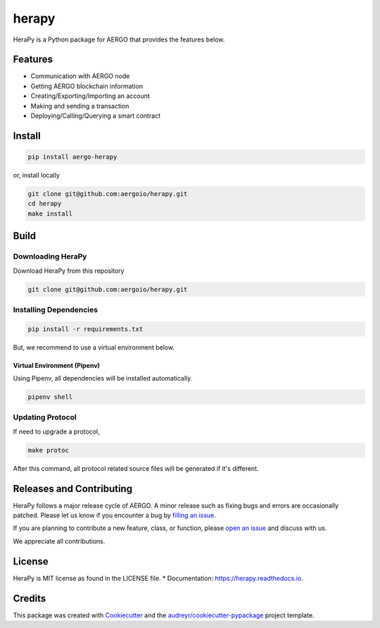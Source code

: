 
======
herapy
======

.. image:: https://codecov.io/gh/aergoio/herapy/branch/accounts/graph/badge.svg?token=JylbPsDrDB
  :target: https://codecov.io/gh/aergoio/herapy

.. image:: https://img.shields.io/pypi/v/aergo-herapy.svg
        :target: https://pypi.python.org/pypi/aergo-herapy

.. image:: https://travis-ci.com/aergoio/herapy.svg?token=bxpJA7kPFExuJMq3sBNb&branch=master
    :target: https://travis-ci.com/aergoio/herapy

.. image:: https://readthedocs.org/projects/herapy/badge/?version=latest
        :target: https://herapy.readthedocs.io/en/latest/?badge=latest
        :alt: Documentation Status

.. image:: https://pyup.io/repos/github/aergoio/herapy/shield.svg
     :target: https://pyup.io/repos/github/aergoio/herapy/
     :alt: Updates

HeraPy is a Python package for AERGO that provides the features below.

--------
Features
--------

* Communication with AERGO node
* Getting AERGO blockchain information
* Creating/Exporting/Importing an account
* Making and sending a transaction
* Deploying/Calling/Querying a smart contract

-------
Install
-------

.. code-block::

    pip install aergo-herapy

or, install locally

.. code-block::

    git clone git@github.com:aergoio/herapy.git
    cd herapy
    make install

-----
Build
-----

Downloading HeraPy
==================

Download HeraPy from this repository

.. code-block::

    git clone git@github.com:aergoio/herapy.git

Installing Dependencies
=======================

.. code-block::

    pip install -r requirements.txt

But, we recommend to use a virtual environment below.

Virtual Environment (Pipenv)
----------------------------

Using Pipenv, all dependencies will be installed automatically.

.. code-block::

    pipenv shell

Updating Protocol
=================

If need to upgrade a protocol,

.. code-block::

    make protoc

After this command, all protocol related source files will be generated if it's different.


-------------------------
Releases and Contributing
-------------------------

HeraPy follows a major release cycle of AERGO.
A minor release such as fixing bugs and errors are occasionally patched.
Please let us know if you encounter a bug by `filling an issue <https://github.com/aergoio/herapy/issues>`_.

If you are planning to contribute a new feature, class, or function,
please `open an issue <https://github.com/aergoio/herapy/issues>`_ and discuss with us.

We appreciate all contributions.


-------
License
-------

HeraPy is MIT license as found in the LICENSE file.
* Documentation: https://herapy.readthedocs.io.


-------
Credits
-------

This package was created with Cookiecutter_ and the `audreyr/cookiecutter-pypackage`_ project template.

.. _Cookiecutter: https://github.com/audreyr/cookiecutter
.. _`audreyr/cookiecutter-pypackage`: https://github.com/audreyr/cookiecutter-pypackage
